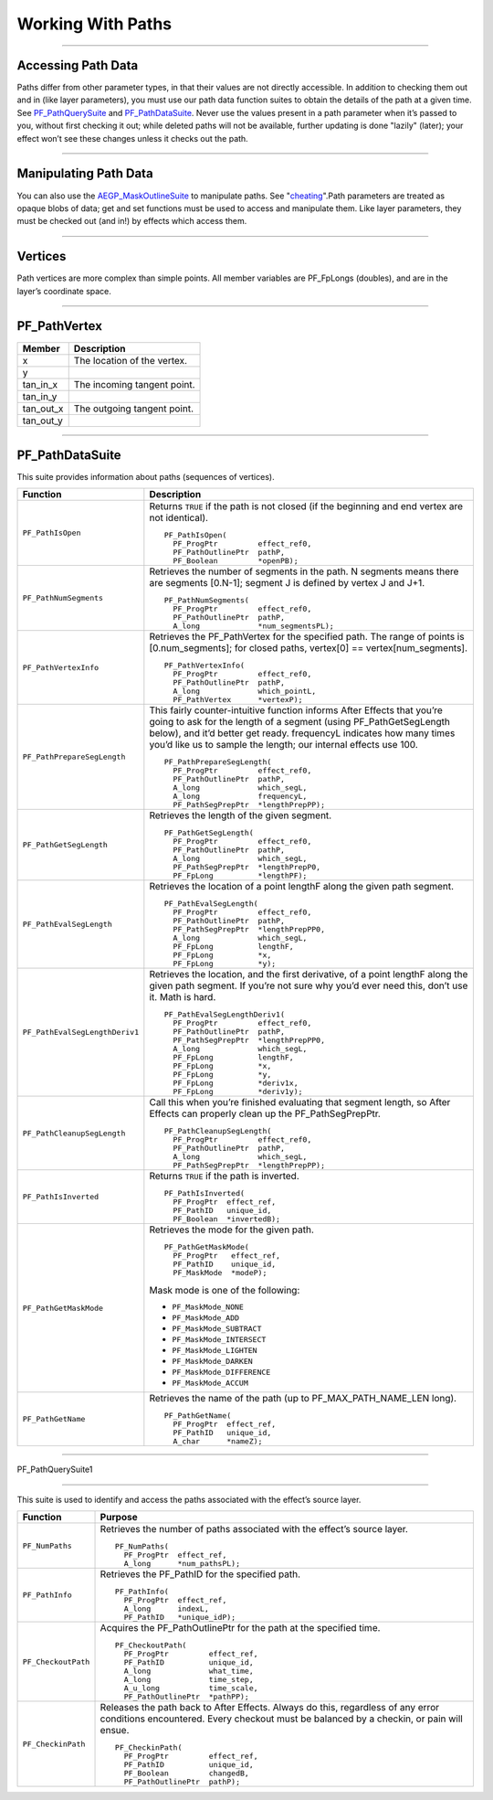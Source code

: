 .. _effect-details/working-with-paths:

Working With Paths
################################################################################

----

Accessing Path Data
================================================================================

Paths differ from other parameter types, in that their values are not directly accessible. In addition to checking them out and in (like layer parameters), you must use our path data function suites to obtain the details of the path at a given time. See `PF_PathQuerySuite <#_bookmark372>`__ and `PF_PathDataSuite <#_bookmark369>`__. Never use the values present in a path parameter when it’s passed to you, without first checking it out; while deleted paths will not be available, further updating is done "lazily" (later); your effect won’t see these changes unless it checks out the path.

----

Manipulating Path Data
================================================================================

You can also use the `AEGP_MaskOutlineSuite <#_bookmark663>`__ to manipulate paths. See "\ `cheating <#_bookmark724>`__\ ".Path parameters are treated as opaque blobs of data; get and set functions must be used to access and manipulate them. Like layer parameters, they must be checked out (and in!) by effects which access them.

----

Vertices
================================================================================

Path vertices are more complex than simple points. All member variables are PF_FpLongs (doubles), and are in the layer’s coordinate space.

----

PF_PathVertex
================================================================================

+------------+-----------------------------+
| **Member** | **Description**             |
+============+=============================+
| x          | The location of the vertex. |
+------------+-----------------------------+
| y          |                             |
+------------+-----------------------------+
| tan_in_x   | The incoming tangent point. |
+------------+-----------------------------+
| tan_in_y   |                             |
+------------+-----------------------------+
| tan_out_x  | The outgoing tangent point. |
+------------+-----------------------------+
| tan_out_y  |                             |
+------------+-----------------------------+

----

PF_PathDataSuite
================================================================================

This suite provides information about paths (sequences of vertices).

+--------------------------------+------------------------------------------------------------------------------------------------------------------------------+
|          **Function**          |                                                       **Description**                                                        |
+================================+==============================================================================================================================+
| ``PF_PathIsOpen``              | Returns ``TRUE`` if the path is not closed (if the beginning and end vertex are not identical).                              |
|                                |                                                                                                                              |
|                                | ::                                                                                                                           |
|                                |                                                                                                                              |
|                                |   PF_PathIsOpen(                                                                                                             |
|                                |     PF_ProgPtr         effect_ref0,                                                                                          |
|                                |     PF_PathOutlinePtr  pathP,                                                                                                |
|                                |     PF_Boolean         *openPB);                                                                                             |
+--------------------------------+------------------------------------------------------------------------------------------------------------------------------+
| ``PF_PathNumSegments``         | Retrieves the number of segments in the path.                                                                                |
|                                | N segments means there are segments [0.N-1]; segment J is defined by vertex J and J+1.                                       |
|                                |                                                                                                                              |
|                                | ::                                                                                                                           |
|                                |                                                                                                                              |
|                                |   PF_PathNumSegments(                                                                                                        |
|                                |     PF_ProgPtr         effect_ref0,                                                                                          |
|                                |     PF_PathOutlinePtr  pathP,                                                                                                |
|                                |     A_long             *num_segmentsPL);                                                                                     |
+--------------------------------+------------------------------------------------------------------------------------------------------------------------------+
| ``PF_PathVertexInfo``          | Retrieves the PF_PathVertex for the specified path.                                                                          |
|                                | The range of points is [0.num_segments]; for closed paths, vertex[0] == vertex[num_segments].                                |
|                                |                                                                                                                              |
|                                | ::                                                                                                                           |
|                                |                                                                                                                              |
|                                |   PF_PathVertexInfo(                                                                                                         |
|                                |     PF_ProgPtr         effect_ref0,                                                                                          |
|                                |     PF_PathOutlinePtr  pathP,                                                                                                |
|                                |     A_long             which_pointL,                                                                                         |
|                                |     PF_PathVertex      *vertexP);                                                                                            |
+--------------------------------+------------------------------------------------------------------------------------------------------------------------------+
| ``PF_PathPrepareSegLength``    | This fairly counter-intuitive function informs After Effects that you’re going to ask for the length of a segment            |
|                                | (using PF_PathGetSegLength below), and it’d better get ready.                                                                |
|                                | frequencyL indicates how many times you’d like us to sample the length; our internal effects use 100.                        |
|                                |                                                                                                                              |
|                                | ::                                                                                                                           |
|                                |                                                                                                                              |
|                                |   PF_PathPrepareSegLength(                                                                                                   |
|                                |     PF_ProgPtr         effect_ref0,                                                                                          |
|                                |     PF_PathOutlinePtr  pathP,                                                                                                |
|                                |     A_long             which_segL,                                                                                           |
|                                |     A_long             frequencyL,                                                                                           |
|                                |     PF_PathSegPrepPtr  *lengthPrepPP);                                                                                       |
+--------------------------------+------------------------------------------------------------------------------------------------------------------------------+
| ``PF_PathGetSegLength``        | Retrieves the length of the given segment.                                                                                   |
|                                |                                                                                                                              |
|                                | ::                                                                                                                           |
|                                |                                                                                                                              |
|                                |   PF_PathGetSegLength(                                                                                                       |
|                                |     PF_ProgPtr         effect_ref0,                                                                                          |
|                                |     PF_PathOutlinePtr  pathP,                                                                                                |
|                                |     A_long             which_segL,                                                                                           |
|                                |     PF_PathSegPrepPtr  *lengthPrepP0,                                                                                        |
|                                |     PF_FpLong          *lengthPF);                                                                                           |
+--------------------------------+------------------------------------------------------------------------------------------------------------------------------+
| ``PF_PathEvalSegLength``       | Retrieves the location of a point lengthF along the given path segment.                                                      |
|                                |                                                                                                                              |
|                                | ::                                                                                                                           |
|                                |                                                                                                                              |
|                                |   PF_PathEvalSegLength(                                                                                                      |
|                                |     PF_ProgPtr         effect_ref0,                                                                                          |
|                                |     PF_PathOutlinePtr  pathP,                                                                                                |
|                                |     PF_PathSegPrepPtr  *lengthPrepPP0,                                                                                       |
|                                |     A_long             which_segL,                                                                                           |
|                                |     PF_FpLong          lengthF,                                                                                              |
|                                |     PF_FpLong          *x,                                                                                                   |
|                                |     PF_FpLong          *y);                                                                                                  |
+--------------------------------+------------------------------------------------------------------------------------------------------------------------------+
| ``PF_PathEvalSegLengthDeriv1`` | Retrieves the location, and the first derivative, of a point lengthF along the given path segment.                           |
|                                | If you’re not sure why you’d ever need this, don’t use it. Math is hard.                                                     |
|                                |                                                                                                                              |
|                                | ::                                                                                                                           |
|                                |                                                                                                                              |
|                                |   PF_PathEvalSegLengthDeriv1(                                                                                                |
|                                |     PF_ProgPtr         effect_ref0,                                                                                          |
|                                |     PF_PathOutlinePtr  pathP,                                                                                                |
|                                |     PF_PathSegPrepPtr  *lengthPrepPP0,                                                                                       |
|                                |     A_long             which_segL,                                                                                           |
|                                |     PF_FpLong          lengthF,                                                                                              |
|                                |     PF_FpLong          *x,                                                                                                   |
|                                |     PF_FpLong          *y,                                                                                                   |
|                                |     PF_FpLong          *deriv1x,                                                                                             |
|                                |     PF_FpLong          *deriv1y);                                                                                            |
+--------------------------------+------------------------------------------------------------------------------------------------------------------------------+
| ``PF_PathCleanupSegLength``    | Call this when you’re finished evaluating that segment length, so After Effects can properly clean up the PF_PathSegPrepPtr. |
|                                |                                                                                                                              |
|                                | ::                                                                                                                           |
|                                |                                                                                                                              |
|                                |   PF_PathCleanupSegLength(                                                                                                   |
|                                |     PF_ProgPtr         effect_ref0,                                                                                          |
|                                |     PF_PathOutlinePtr  pathP,                                                                                                |
|                                |     A_long             which_segL,                                                                                           |
|                                |     PF_PathSegPrepPtr  *lengthPrepPP);                                                                                       |
+--------------------------------+------------------------------------------------------------------------------------------------------------------------------+
| ``PF_PathIsInverted``          | Returns ``TRUE`` if the path is inverted.                                                                                    |
|                                |                                                                                                                              |
|                                | ::                                                                                                                           |
|                                |                                                                                                                              |
|                                |   PF_PathIsInverted(                                                                                                         |
|                                |     PF_ProgPtr  effect_ref,                                                                                                  |
|                                |     PF_PathID   unique_id,                                                                                                   |
|                                |     PF_Boolean  *invertedB);                                                                                                 |
+--------------------------------+------------------------------------------------------------------------------------------------------------------------------+
| ``PF_PathGetMaskMode``         | Retrieves the mode for the given path.                                                                                       |
|                                |                                                                                                                              |
|                                | ::                                                                                                                           |
|                                |                                                                                                                              |
|                                |   PF_PathGetMaskMode(                                                                                                        |
|                                |     PF_ProgPtr   effect_ref,                                                                                                 |
|                                |     PF_PathID    unique_id,                                                                                                  |
|                                |     PF_MaskMode  *modeP);                                                                                                    |
|                                |                                                                                                                              |
|                                | Mask mode is one of the following:                                                                                           |
|                                |                                                                                                                              |
|                                | - ``PF_MaskMode_NONE``                                                                                                       |
|                                | - ``PF_MaskMode_ADD``                                                                                                        |
|                                | - ``PF_MaskMode_SUBTRACT``                                                                                                   |
|                                | - ``PF_MaskMode_INTERSECT``                                                                                                  |
|                                | - ``PF_MaskMode_LIGHTEN``                                                                                                    |
|                                | - ``PF_MaskMode_DARKEN``                                                                                                     |
|                                | - ``PF_MaskMode_DIFFERENCE``                                                                                                 |
|                                | - ``PF_MaskMode_ACCUM``                                                                                                      |
+--------------------------------+------------------------------------------------------------------------------------------------------------------------------+
| ``PF_PathGetName``             | Retrieves the name of the path (up to PF_MAX_PATH_NAME_LEN long).                                                            |
|                                |                                                                                                                              |
|                                | ::                                                                                                                           |
|                                |                                                                                                                              |
|                                |   PF_PathGetName(                                                                                                            |
|                                |     PF_ProgPtr  effect_ref,                                                                                                  |
|                                |     PF_PathID   unique_id,                                                                                                   |
|                                |     A_char      *nameZ);                                                                                                     |
+--------------------------------+------------------------------------------------------------------------------------------------------------------------------+

----

PF_PathQuerySuite1

================================================================================

This suite is used to identify and access the paths associated with the effect’s source layer.

+---------------------+----------------------------------------------------------------------------------------------------------+
|    **Function**     |                                               **Purpose**                                                |
+=====================+==========================================================================================================+
| ``PF_NumPaths``     | Retrieves the number of paths associated with the effect’s source layer.                                 |
|                     |                                                                                                          |
|                     | ::                                                                                                       |
|                     |                                                                                                          |
|                     |   PF_NumPaths(                                                                                           |
|                     |     PF_ProgPtr  effect_ref,                                                                              |
|                     |     A_long      *num_pathsPL);                                                                           |
+---------------------+----------------------------------------------------------------------------------------------------------+
| ``PF_PathInfo``     | Retrieves the PF_PathID for the specified path.                                                          |
|                     |                                                                                                          |
|                     | ::                                                                                                       |
|                     |                                                                                                          |
|                     |   PF_PathInfo(                                                                                           |
|                     |     PF_ProgPtr  effect_ref,                                                                              |
|                     |     A_long      indexL,                                                                                  |
|                     |     PF_PathID   *unique_idP);                                                                            |
+---------------------+----------------------------------------------------------------------------------------------------------+
| ``PF_CheckoutPath`` | Acquires the PF_PathOutlinePtr for the path at the specified time.                                       |
|                     |                                                                                                          |
|                     | ::                                                                                                       |
|                     |                                                                                                          |
|                     |   PF_CheckoutPath(                                                                                       |
|                     |     PF_ProgPtr         effect_ref,                                                                       |
|                     |     PF_PathID          unique_id,                                                                        |
|                     |     A_long             what_time,                                                                        |
|                     |     A_long             time_step,                                                                        |
|                     |     A_u_long           time_scale,                                                                       |
|                     |     PF_PathOutlinePtr  *pathPP);                                                                         |
+---------------------+----------------------------------------------------------------------------------------------------------+
| ``PF_CheckinPath``  | Releases the path back to After Effects. Always do this, regardless of any error conditions encountered. |
|                     | Every checkout must be balanced by a checkin, or pain will ensue.                                        |
|                     |                                                                                                          |
|                     | ::                                                                                                       |
|                     |                                                                                                          |
|                     |   PF_CheckinPath(                                                                                        |
|                     |     PF_ProgPtr         effect_ref,                                                                       |
|                     |     PF_PathID          unique_id,                                                                        |
|                     |     PF_Boolean         changedB,                                                                         |
|                     |     PF_PathOutlinePtr  pathP);                                                                           |
+---------------------+----------------------------------------------------------------------------------------------------------+




